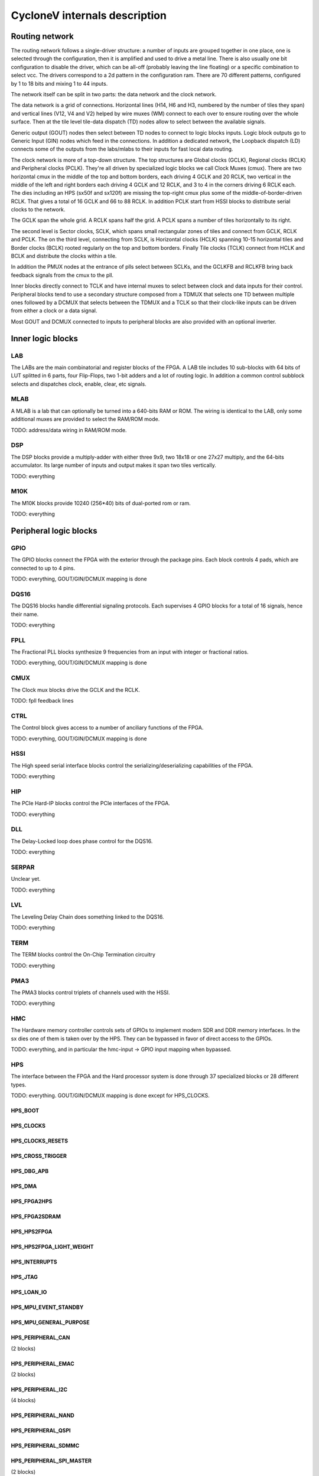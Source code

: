 CycloneV internals description
==============================

Routing network
---------------

The routing network follows a single-driver structure: a number of
inputs are grouped together in one place, one is selected through the
configuration, then it is amplified and used to drive a metal line.
There is also usually one bit configuration to disable the driver,
which can be all-off (probably leaving the line floating) or a
specific combination to select vcc.  The drivers correspond to a 2d
pattern in the configuration ram.  There are 70 different patterns,
configured by 1 to 18 bits and mixing 1 to 44 inputs.

The network itself can be split in two parts: the data network and the
clock network.

The data network is a grid of connections.  Horizontal lines (H14, H6
and H3, numbered by the number of tiles they span) and vertical lines
(V12, V4 and V2) helped by wire muxes (WM) connect to each over to
ensure routing over the whole surface.  Then at the tile level
tile-data dispatch (TD) nodes allow to select between the available
signals.

Generic output (GOUT) nodes then select between TD nodes to connect to
logic blocks inputs.  Logic block outputs go to Generic Input (GIN)
nodes which feed in the connections.  In addition a dedicated network,
the Loopback dispatch (LD) connects some of the outputs from the
labs/mlabs to their inputs for fast local data routing.

The clock network is more of a top-down structure.  The top structures
are Global clocks (GCLK), Regional clocks (RCLK) and Peripheral clocks
(PCLK).  They're all driven by specialized logic blocks we call Clock
Muxes (cmux).  There are two horizontal cmux in the middle of the top
and bottom borders, each driving 4 GCLK and 20 RCLK, two vertical in
the middle of the left and right borders each driving 4 GCLK and 12
RCLK, and 3 to 4 in the corners driving 6 RCLK each.  The dies
including an HPS (sx50f and sx120f) are missing the top-right cmux
plus some of the middle-of-border-driven RCLK.  That gives a total of
16 GCLK and 66 to 88 RCLK.  In addition PCLK start from HSSI blocks to
distribute serial clocks to the network.

The GCLK span the whole grid.  A RCLK spans half the grid.  A PCLK
spans a number of tiles horizontally to its right.

The second level is Sector clocks, SCLK, which spans small rectangular
zones of tiles and connect from GCLK, RCLK and PCLK.  The on the third
level, connecting from SCLK, is Horizontal clocks (HCLK) spanning
10-15 horizontal tiles and Border clocks (BCLK) rooted regularly on
the top and bottom borders.  Finally Tile clocks (TCLK) connect from
HCLK and BCLK and distribute the clocks within a tile.

In addition the PMUX nodes at the entrance of plls select between
SCLKs, and the GCLKFB and RCLKFB bring back feedback signals from the
cmux to the pll.

Inner blocks directly connect to TCLK and have internal muxes to
select between clock and data inputs for their control.  Peripheral
blocks tend to use a secondary structure composed from a TDMUX that
selects one TD between multiple ones followed by a DCMUX that selects
between the TDMUX and a TCLK so that their clock-like inputs can be
driven from either a clock or a data signal.

Most GOUT and DCMUX connected to inputs to peripheral blocks are also
provided with an optional inverter.


Inner logic blocks
------------------

LAB
^^^

The LABs are the main combinatorial and register blocks of the FPGA.
A LAB tile includes 10 sub-blocks with 64 bits of LUT splitted in 6
parts, four Flip-Flops, two 1-bit adders and a lot of routing logic.
In addition a common control subblock selects and dispatches clock,
enable, clear, etc signals.


MLAB
^^^^

A MLAB is a lab that can optionally be turned into a 640-bits RAM or
ROM.  The wiring is identical to the LAB, only some additional muxes
are provided to select the RAM/ROM mode.

TODO: address/data wiring in RAM/ROM mode.


DSP
^^^

The DSP blocks provide a multiply-adder with either three 9x9, two
18x18 or one 27x27 multiply, and the 64-bits accumulator.  Its large
number of inputs and output makes it span two tiles vertically.

TODO: everything


M10K
^^^^

The M10K blocks provide 10240 (256*40) bits of dual-ported rom or ram.

TODO: everything


Peripheral logic blocks
-----------------------

GPIO
^^^^

The GPIO blocks connect the FPGA with the exterior through the package
pins.  Each block controls 4 pads, which are connected to up to 4
pins.

TODO: everything, GOUT/GIN/DCMUX mapping is done


DQS16
^^^^^

The DQS16 blocks handle differential signaling protocols.  Each
supervises 4 GPIO blocks for a total of 16 signals, hence their name.

TODO: everything


FPLL
^^^^

The Fractional PLL blocks synthesize 9 frequencies from an input with integer or fractional ratios.

TODO: everything, GOUT/GIN/DCMUX mapping is done


CMUX
^^^^

The Clock mux blocks drive the GCLK and the RCLK.

TODO: fpll feedback lines


CTRL
^^^^

The Control block gives access to a number of anciliary functions of the FPGA.

TODO: everything, GOUT/GIN/DCMUX mapping is done


HSSI
^^^^

The High speed serial interface blocks control the
serializing/deserializing capabilities of the FPGA.

TODO: everything


HIP
^^^

The PCIe Hard-IP blocks control the PCIe interfaces of the FPGA.

TODO: everything


DLL
^^^

The Delay-Locked loop does phase control for the DQS16.

TODO: everything


SERPAR
^^^^^^

Unclear yet.

TODO: everything


LVL
^^^

The Leveling Delay Chain does something linked to the DQS16.

TODO: everything


TERM
^^^^

The TERM blocks control the On-Chip Termination circuitry

TODO: everything


PMA3
^^^^

The PMA3 blocks control triplets of channels used with the HSSI.

TODO: everything


HMC
^^^

The Hardware memory controller controls sets of GPIOs to implement
modern SDR and DDR memory interfaces.  In the sx dies one of them is
taken over by the HPS.  They can be bypassed in favor of direct access
to the GPIOs.

TODO: everything, and in particular the hmc-input -> GPIO input
mapping when bypassed.


HPS
^^^

The interface between the FPGA and the Hard processor system is done
through 37 specialized blocks or 28 different types.

TODO: everything.  GOUT/GIN/DCMUX mapping is done except for HPS_CLOCKS.

HPS_BOOT
""""""""

HPS_CLOCKS
""""""""""

HPS_CLOCKS_RESETS
"""""""""""""""""

HPS_CROSS_TRIGGER
"""""""""""""""""

HPS_DBG_APB
"""""""""""

HPS_DMA
"""""""

HPS_FPGA2HPS
""""""""""""

HPS_FPGA2SDRAM
""""""""""""""

HPS_HPS2FPGA
""""""""""""

HPS_HPS2FPGA_LIGHT_WEIGHT
"""""""""""""""""""""""""

HPS_INTERRUPTS
""""""""""""""

HPS_JTAG
""""""""

HPS_LOAN_IO
"""""""""""

HPS_MPU_EVENT_STANDBY
"""""""""""""""""""""

HPS_MPU_GENERAL_PURPOSE
"""""""""""""""""""""""

HPS_PERIPHERAL_CAN
""""""""""""""""""
(2 blocks)

HPS_PERIPHERAL_EMAC
"""""""""""""""""""
(2 blocks)

HPS_PERIPHERAL_I2C
""""""""""""""""""
(4 blocks)

HPS_PERIPHERAL_NAND
"""""""""""""""""""

HPS_PERIPHERAL_QSPI
"""""""""""""""""""

HPS_PERIPHERAL_SDMMC
""""""""""""""""""""

HPS_PERIPHERAL_SPI_MASTER
"""""""""""""""""""""""""
(2 blocks)

HPS_PERIPHERAL_SPI_SLAVE
""""""""""""""""""""""""
(2 blocks)

HPS_PERIPHERAL_UART
"""""""""""""""""""
(2 blocks)

HPS_PERIPHERAL_USB
""""""""""""""""""
(2 blocks)

HPS_STM_EVENT
"""""""""""""

HPS_TEST
""""""""

HPS_TPIU_TRACE
""""""""""""""

